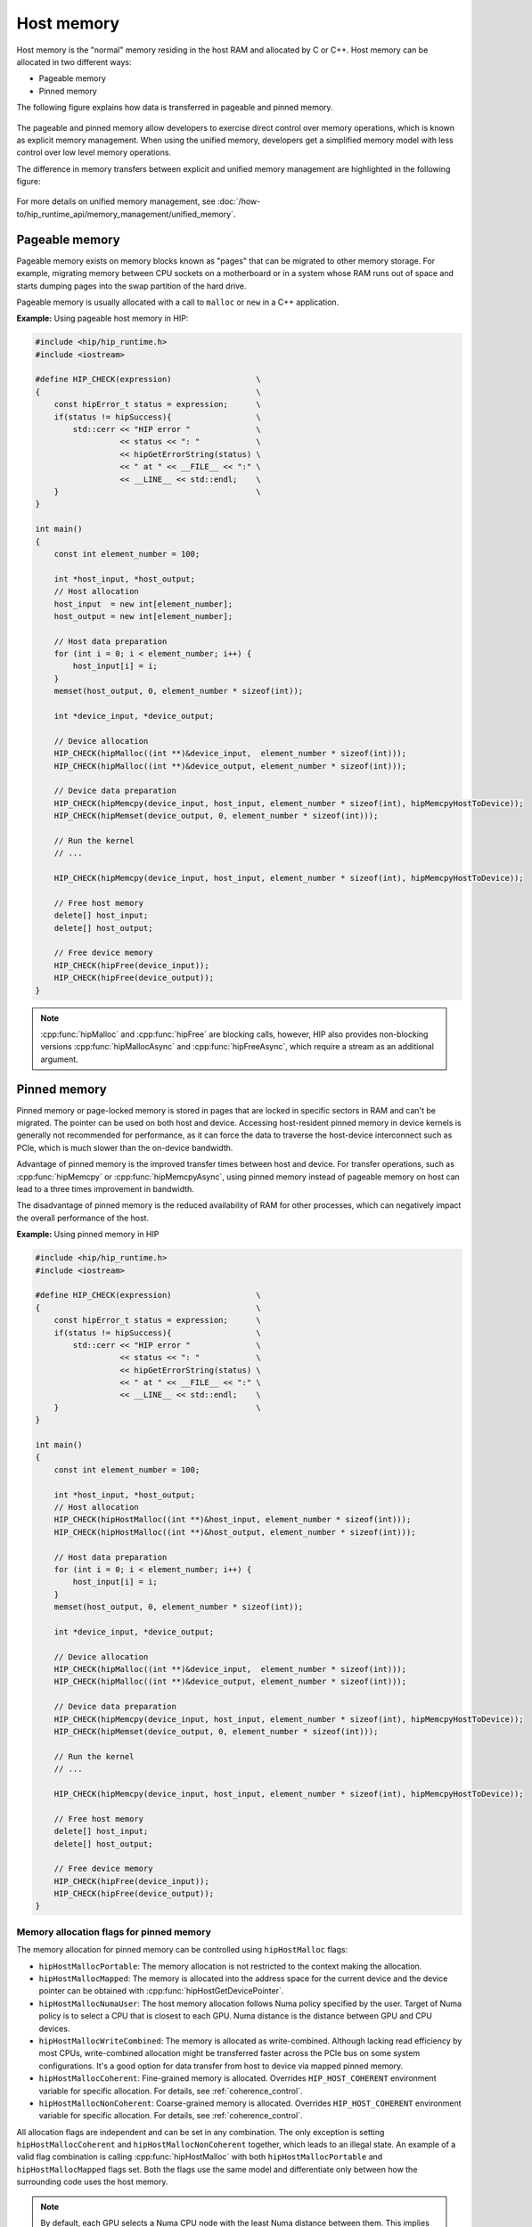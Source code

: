 .. meta::
  :description: Host memory of the HIP ecosystem
  :keywords: AMD, ROCm, HIP, host memory

.. _host_memory:

********************************************************************************
Host memory
********************************************************************************

Host memory is the "normal" memory residing in the host RAM and allocated by C
or C++. Host memory can be allocated in two different ways:

* Pageable memory
* Pinned memory

The following figure explains how data is transferred in pageable and pinned
memory.

.. figure:: ../../../data/how-to/hip_runtime_api/memory_management/pageable_pinned.svg

The pageable and pinned memory allow developers to exercise direct control over
memory operations, which is known as explicit memory management. When using the
unified memory, developers get a simplified memory model with less control over
low level memory operations.

The difference in memory transfers between explicit and unified memory
management are highlighted in the following figure:

.. figure:: ../../../data/how-to/hip_runtime_api/memory_management/unified_memory/um.svg

For more details on unified memory management, see :doc:`/how-to/hip_runtime_api/memory_management/unified_memory`.

.. _pageable_host_memory:

Pageable memory
================================================================================

Pageable memory exists on memory blocks known as "pages" that can be migrated to
other memory storage. For example, migrating memory between CPU sockets on a
motherboard or in a system whose RAM runs out of space and starts dumping pages
into the swap partition of the hard drive.

Pageable memory is usually allocated with a call to ``malloc`` or ``new`` in a
C++ application. 

**Example:** Using pageable host memory in HIP:

.. code-block:: cpp

  #include <hip/hip_runtime.h>
  #include <iostream>

  #define HIP_CHECK(expression)                  \
  {                                              \
      const hipError_t status = expression;      \
      if(status != hipSuccess){                  \
          std::cerr << "HIP error "              \
                    << status << ": "            \
                    << hipGetErrorString(status) \
                    << " at " << __FILE__ << ":" \
                    << __LINE__ << std::endl;    \
      }                                          \
  }

  int main()
  {
      const int element_number = 100;

      int *host_input, *host_output;
      // Host allocation
      host_input  = new int[element_number];
      host_output = new int[element_number];

      // Host data preparation
      for (int i = 0; i < element_number; i++) {
          host_input[i] = i;
      }
      memset(host_output, 0, element_number * sizeof(int));

      int *device_input, *device_output;

      // Device allocation
      HIP_CHECK(hipMalloc((int **)&device_input,  element_number * sizeof(int)));
      HIP_CHECK(hipMalloc((int **)&device_output, element_number * sizeof(int)));

      // Device data preparation
      HIP_CHECK(hipMemcpy(device_input, host_input, element_number * sizeof(int), hipMemcpyHostToDevice));
      HIP_CHECK(hipMemset(device_output, 0, element_number * sizeof(int)));

      // Run the kernel
      // ...

      HIP_CHECK(hipMemcpy(device_input, host_input, element_number * sizeof(int), hipMemcpyHostToDevice));

      // Free host memory
      delete[] host_input;
      delete[] host_output;

      // Free device memory
      HIP_CHECK(hipFree(device_input));
      HIP_CHECK(hipFree(device_output));
  }

.. note::

  :cpp:func:`hipMalloc` and :cpp:func:`hipFree` are blocking calls, however, HIP
  also provides non-blocking versions :cpp:func:`hipMallocAsync` and
  :cpp:func:`hipFreeAsync`, which require a stream as an additional argument.

.. _pinned_host_memory:

Pinned memory
================================================================================

Pinned memory or page-locked memory is stored in pages that are locked in specific sectors in RAM and can't be migrated. The pointer can be used on both
host and device. Accessing host-resident pinned memory in device kernels is
generally not recommended for performance, as it can force the data to traverse
the host-device interconnect such as PCIe, which is much slower than the on-device bandwidth.

Advantage of pinned memory is the improved transfer times between host and
device. For transfer operations, such as :cpp:func:`hipMemcpy` or :cpp:func:`hipMemcpyAsync`,
using pinned memory instead of pageable memory on host can lead to a three times
improvement in bandwidth.

The disadvantage of pinned memory is the reduced availability of RAM for other processes, which can negatively impact the overall performance of the host.

**Example:** Using pinned memory in HIP

.. code-block:: cpp

  #include <hip/hip_runtime.h>
  #include <iostream>

  #define HIP_CHECK(expression)                  \
  {                                              \
      const hipError_t status = expression;      \
      if(status != hipSuccess){                  \
          std::cerr << "HIP error "              \
                    << status << ": "            \
                    << hipGetErrorString(status) \
                    << " at " << __FILE__ << ":" \
                    << __LINE__ << std::endl;    \
      }                                          \
  }

  int main()
  {
      const int element_number = 100;
      
      int *host_input, *host_output;
      // Host allocation
      HIP_CHECK(hipHostMalloc((int **)&host_input, element_number * sizeof(int)));
      HIP_CHECK(hipHostMalloc((int **)&host_output, element_number * sizeof(int)));

      // Host data preparation
      for (int i = 0; i < element_number; i++) {
          host_input[i] = i;
      }
      memset(host_output, 0, element_number * sizeof(int));

      int *device_input, *device_output;

      // Device allocation
      HIP_CHECK(hipMalloc((int **)&device_input,  element_number * sizeof(int)));
      HIP_CHECK(hipMalloc((int **)&device_output, element_number * sizeof(int)));

      // Device data preparation
      HIP_CHECK(hipMemcpy(device_input, host_input, element_number * sizeof(int), hipMemcpyHostToDevice));
      HIP_CHECK(hipMemset(device_output, 0, element_number * sizeof(int)));

      // Run the kernel
      // ...

      HIP_CHECK(hipMemcpy(device_input, host_input, element_number * sizeof(int), hipMemcpyHostToDevice));

      // Free host memory
      delete[] host_input;
      delete[] host_output;

      // Free device memory
      HIP_CHECK(hipFree(device_input));
      HIP_CHECK(hipFree(device_output));
  }

.. _memory_allocation_flags:

Memory allocation flags for pinned memory
--------------------------------------------------------------------------------

The memory allocation for pinned memory can be controlled using ``hipHostMalloc`` flags:

* ``hipHostMallocPortable``: The memory allocation is not restricted to the context making the allocation.
* ``hipHostMallocMapped``: The memory is allocated into the address space for the current device and the device pointer can be obtained with :cpp:func:`hipHostGetDevicePointer`.
* ``hipHostMallocNumaUser``: The host memory allocation follows Numa policy specified by the user. Target of Numa policy is to select a CPU that is closest to each GPU. Numa distance is the distance between GPU and CPU devices.
* ``hipHostMallocWriteCombined``: The memory is allocated as write-combined. Although lacking read efficiency by most CPUs, write-combined allocation might be transferred faster across the PCIe bus on some system configurations. It's a good option for data transfer from host to device via mapped pinned memory.
* ``hipHostMallocCoherent``: Fine-grained memory is allocated. Overrides ``HIP_HOST_COHERENT`` environment variable for specific allocation. For details, see :ref:`coherence_control`.
* ``hipHostMallocNonCoherent``: Coarse-grained memory is allocated. Overrides ``HIP_HOST_COHERENT`` environment variable for specific allocation. For details, see :ref:`coherence_control`.

All allocation flags are independent and can be set in any combination. The only
exception is setting ``hipHostMallocCoherent`` and ``hipHostMallocNonCoherent``
together, which leads to an illegal state. An example of a valid flag
combination is calling :cpp:func:`hipHostMalloc` with both
``hipHostMallocPortable`` and ``hipHostMallocMapped`` flags set. Both the flags
use the same model and differentiate only between how the surrounding code uses
the host memory.

.. note:: 
  
  By default, each GPU selects a Numa CPU node with the least Numa distance
  between them. This implies that the host memory is automatically allocated on
  the closest memory pool of the current GPU device's Numa node. Using
  :cpp:func:`hipSetDevice` API to set a different GPU increases the Numa
  distance but still allows you to access the host allocation.

  Numa policy is implemented on Linux and is under development on Microsoft
  Windows.